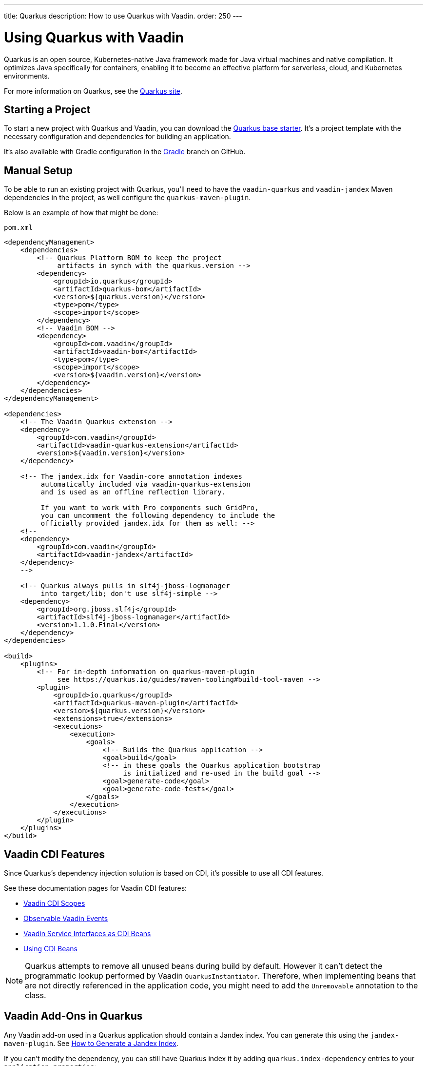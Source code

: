 ---
title: Quarkus
description: How to use Quarkus with Vaadin.
order: 250
---


[[quarkus.basic]]
= Using Quarkus with Vaadin

Quarkus is an open source, Kubernetes-native Java framework made for Java virtual machines and native compilation. It optimizes Java specifically for containers, enabling it to become an effective platform for serverless, cloud, and Kubernetes environments.

For more information on Quarkus, see the https://quarkus.io[Quarkus site].


== Starting a Project

To start a new project with Quarkus and Vaadin, you can download the https://github.com/vaadin/base-starter-flow-quarkus/[Quarkus base starter]. It's a project template with the necessary configuration and dependencies for building an application.

It's also available with Gradle configuration in the https://github.com/vaadin/base-starter-flow-quarkus/tree/gradle[Gradle] branch on GitHub.


[[quarkus.setup]]
== Manual Setup

To be able to run an existing project with Quarkus, you'll need to have the `vaadin-quarkus` and `vaadin-jandex` Maven dependencies in the project, as well configure the `quarkus-maven-plugin`.

Below is an example of how that might be done:

.`pom.xml`
[source,xml]
----
<dependencyManagement>
    <dependencies>
        <!-- Quarkus Platform BOM to keep the project
             artifacts in synch with the quarkus.version -->
        <dependency>
            <groupId>io.quarkus</groupId>
            <artifactId>quarkus-bom</artifactId>
            <version>${quarkus.version}</version>
            <type>pom</type>
            <scope>import</scope>
        </dependency>
        <!-- Vaadin BOM -->
        <dependency>
            <groupId>com.vaadin</groupId>
            <artifactId>vaadin-bom</artifactId>
            <type>pom</type>
            <scope>import</scope>
            <version>${vaadin.version}</version>
        </dependency>
    </dependencies>
</dependencyManagement>

<dependencies>
    <!-- The Vaadin Quarkus extension -->
    <dependency>
        <groupId>com.vaadin</groupId>
        <artifactId>vaadin-quarkus-extension</artifactId>
        <version>${vaadin.version}</version>
    </dependency>

    <!-- The jandex.idx for Vaadin-core annotation indexes
         automatically included via vaadin-quarkus-extension
         and is used as an offline reflection library.

         If you want to work with Pro components such GridPro,
         you can uncomment the following dependency to include the
         officially provided jandex.idx for them as well: -->
    <!--
    <dependency>
        <groupId>com.vaadin</groupId>
        <artifactId>vaadin-jandex</artifactId>
    </dependency>
    -->

    <!-- Quarkus always pulls in slf4j-jboss-logmanager
         into target/lib; don't use slf4j-simple -->
    <dependency>
        <groupId>org.jboss.slf4j</groupId>
        <artifactId>slf4j-jboss-logmanager</artifactId>
        <version>1.1.0.Final</version>
    </dependency>
</dependencies>

<build>
    <plugins>
        <!-- For in-depth information on quarkus-maven-plugin
             see https://quarkus.io/guides/maven-tooling#build-tool-maven -->
        <plugin>
            <groupId>io.quarkus</groupId>
            <artifactId>quarkus-maven-plugin</artifactId>
            <version>${quarkus.version}</version>
            <extensions>true</extensions>
            <executions>
                <execution>
                    <goals>
                        <!-- Builds the Quarkus application -->
                        <goal>build</goal>
                        <!-- in these goals the Quarkus application bootstrap
                             is initialized and re-used in the build goal -->
                        <goal>generate-code</goal>
                        <goal>generate-code-tests</goal>
                    </goals>
                </execution>
            </executions>
        </plugin>
    </plugins>
</build>
----


== Vaadin CDI Features

Since Quarkus’s dependency injection solution is based on CDI, it's possible to use all CDI features.

See these documentation pages for Vaadin CDI features:

- <<cdi/contexts#, Vaadin CDI Scopes>>
- <<cdi/events#, Observable Vaadin Events>>
- <<cdi/service-beans#, Vaadin Service Interfaces as CDI Beans>>
- <<cdi/instantiated-beans#, Using CDI Beans>>

[NOTE]
====
Quarkus attempts to remove all unused beans during build by default. However it can't detect the programmatic lookup performed by Vaadin [classname]`QuarkusInstantiator`. Therefore, when implementing beans that are not directly referenced in the application code, you might need to add the [annotationname]`Unremovable` annotation to the class.
====

[[quarkus.vaadin.addons]]
== Vaadin Add-Ons in Quarkus

Any Vaadin add-on used in a Quarkus application should contain a Jandex index. You can generate this using the `jandex-maven-plugin`. See https://quarkus.io/guides/cdi-reference#how-to-generate-a-jandex-index[How to Generate a Jandex Index].

If you can't modify the dependency, you can still have Quarkus index it by adding `quarkus.index-dependency` entries to your [filename]`application.properties`:

.[filename]`application.properties`
[source,properties]
----
quarkus.index-dependency.<name>.group-id=
quarkus.index-dependency.<name>.artifact-id=
quarkus.index-dependency.<name>.classifier=(this one is optional)
----

The `<name>` string here is used to link the `group-id`, `artifact-id` and `classifier` entries in one logical block. It should be the same for these three entries, and be any string literal.


== Development Mode

After doing the <<quarkus.setup>>, the Quarkus application can be started in development mode using the `quarkus:dev` goal in Maven:

[source,terminal]
----
mvn package quarkus:dev
----

The application is then available at http://localhost:8080/[+localhost:8080+] in the browser.


== Production Mode

The Quarkus base starter already includes the necessary Maven configuration to run the application in production mode. If you have a project not based on the starter, it'll need the configuration described in <<{articles}/flow/production#enabling-the-production-mode, Deploying to Production>>.

When you're ready, run the following commands to start the application:

[source,terminal]
----
mvn package -Pproduction
java -jar target/quarkus-app/quarkus-run.jar
----


[[quarkus.vaadin.livereload]]
== Live Reload

Live reload functionality is supported for changes in either Java or frontend files.

When running in development mode (i.e., `quarkus:dev`), changes in Java or frontend files compile after saving and appear after the browser page is refreshed. For frontend changes, the browser page is automatically reloaded. However, for Java changes a manual refresh is required. Furthermore, Java hot reload may sometimes break frontend live reload. If this happens, the server needs to be restarted.

== Integrating Vaadin With an Existing Quarkus Application

One of the things to consider when integrating Vaadin with an existing Quarkus application is that the application may already have set up routes that may effectively "shadow" the Vaadin UI. A typical scenario for adding Vaadin to an existing Quarkus application is providing some sort of administration dashboard functionality that sits under a sub-root path, e.g., `/admin`. Going with the documented way of setting a `@Route` at the view level, won't solve the issue:

```java
// This won't solve the issue
@Route("/admin")
public class MainView extends VerticalLayout {
```

The problem is that by default, Vaadin's Quarkus extension would spin a `QuarkusVaadinServlet` instance that expects every call to the root (`/`) of your Quarkus app to go through it. If there is even a single `@Path("/")` annotation anywhere in the app's code, it may effectively "shadow" the access to the servlet.

To solve that, you need to either remove the `@Path("/")` annotations if possible (may be impossible if those serve the index page of your site already, for instance), or create a custom instance of `QuarkusVaadinServlet` that would take place instead of the default one:

```java
@WebServlet(urlPatterns = "/admin/*", name = "AdminServlet", asyncSupported = true)
public class AdminServlet extends QuarkusVaadinServlet {
```

See how the servlet listens to incoming requests matching the `/admin/*` mapping and not the root anymore. In this case, you also need to adjust Vaadin's `@Route` annotations accordingly. For example, `@Route("/admin")` would now simply turn into `@Route("")`, otherwise, your view would expect to be called with `/admin/admin`, which is likely not what you desire.

[[quarkus.vaadin.limitations]]
== Limitations

The Vaadin Quarkus add-on doesn't support Hilla because Hilla requires the use of Spring. Adding the Quarkus Spring extensions doesn't allow Hilla to work correctly because the extensions don't provide a complete Spring implementation. This is explained in the https://quarkus.io/guides/spring-di#important-technical-note[Important Technical Note] paragraph of the Quarkus Spring DI documentation.

[[quarkus.vaadin.knownissues]]
== Known Issues

Quarkus Bill-of-Materials (BOM) may pin libraries to a version that conflicts with Vaadin. This can result in runtime or test failures during development because of changes in method signatures.

For example, one common problem is a conflict with the Java Native Access (JNA) version. That may cause runtime errors such as `java.lang.NoClassDefFoundError: com/sun/jna/platform/unix/LibCAPI$size_t$ByReference` or `java.lang.NoSuchMethodError: 'void com.sun.jna.Memory.close()'`, depending on the platform the application is running.

This can be fixed by making sure the Vaadin BOM in the dependency management section of the project's [filename]`pom.xml` file is located immediately above the reference to Quarkus BOM.

[source,xml]
----
<dependencyManagement>
    <dependencies>
        <dependency>
            <groupId>com.vaadin</groupId>
            <artifactId>vaadin-bom</artifactId>
            <type>pom</type>
            <scope>import</scope>
            <version>${vaadin.version}</version>
        </dependency>
        <dependency>
            <groupId>io.quarkus</groupId>
            <artifactId>quarkus-bom</artifactId>
            <version>${quarkus.version}</version>
            <type>pom</type>
            <scope>import</scope>
        </dependency>
        ...
    </dependencies>
</dependencyManagement>
----

[discussion-id]`45A37C7E-2C03-44CA-B59E-C756F05CE3D2`
